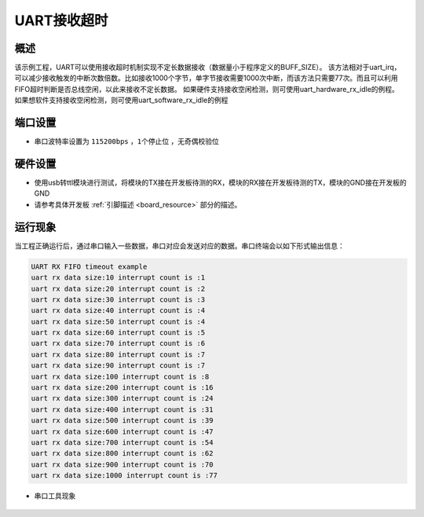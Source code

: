.. _uart_rx_timeout:

UART接收超时
================

概述
------

该示例工程，UART可以使用接收超时机制实现不定长数据接收（数据量小于程序定义的BUFF_SIZE）。
该方法相对于uart_irq，可以减少接收触发的中断次数倍数。比如接收1000个字节，单字节接收需要1000次中断，而该方法只需要77次。而且可以利用FIFO超时判断是否总线空闲，以此来接收不定长数据。
如果硬件支持接收空闲检测，则可使用uart_hardware_rx_idle的例程。
如果想软件支持接收空闲检测，则可使用uart_software_rx_idle的例程

端口设置
------------

-  串口波特率设置为 ``115200bps`` ，``1个停止位`` ，``无奇偶校验位``

硬件设置
------------

- 使用usb转ttl模块进行测试，将模块的TX接在开发板待测的RX，模块的RX接在开发板待测的TX，模块的GND接在开发板的GND

- 请参考具体开发板  :ref:`引脚描述 <board_resource>`  部分的描述。

运行现象
------------

当工程正确运行后，通过串口输入一些数据，串口对应会发送对应的数据。串口终端会以如下形式输出信息：

.. code-block:: console

   UART RX FIFO timeout example
   uart rx data size:10 interrupt count is :1
   uart rx data size:20 interrupt count is :2
   uart rx data size:30 interrupt count is :3
   uart rx data size:40 interrupt count is :4
   uart rx data size:50 interrupt count is :4
   uart rx data size:60 interrupt count is :5
   uart rx data size:70 interrupt count is :6
   uart rx data size:80 interrupt count is :7
   uart rx data size:90 interrupt count is :7
   uart rx data size:100 interrupt count is :8
   uart rx data size:200 interrupt count is :16
   uart rx data size:300 interrupt count is :24
   uart rx data size:400 interrupt count is :31
   uart rx data size:500 interrupt count is :39
   uart rx data size:600 interrupt count is :47
   uart rx data size:700 interrupt count is :54
   uart rx data size:800 interrupt count is :62
   uart rx data size:900 interrupt count is :70
   uart rx data size:1000 interrupt count is :77


- 串口工具现象

   .. image:: doc/uart_rxfifo_timeout.png
      :alt:
